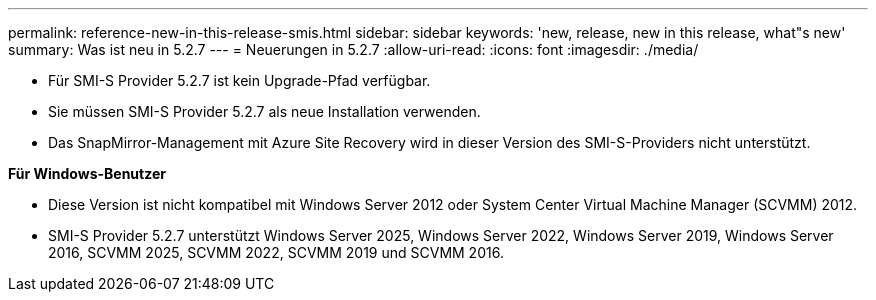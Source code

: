 ---
permalink: reference-new-in-this-release-smis.html 
sidebar: sidebar 
keywords: 'new, release, new in this release, what"s new' 
summary: Was ist neu in 5.2.7 
---
= Neuerungen in 5.2.7
:allow-uri-read: 
:icons: font
:imagesdir: ./media/


* Für SMI-S Provider 5.2.7 ist kein Upgrade-Pfad verfügbar.
* Sie müssen SMI-S Provider 5.2.7 als neue Installation verwenden.
* Das SnapMirror-Management mit Azure Site Recovery wird in dieser Version des SMI-S-Providers nicht unterstützt.


*Für Windows-Benutzer*

* Diese Version ist nicht kompatibel mit Windows Server 2012 oder System Center Virtual Machine Manager (SCVMM) 2012.
* SMI-S Provider 5.2.7 unterstützt Windows Server 2025, Windows Server 2022, Windows Server 2019, Windows Server 2016, SCVMM 2025, SCVMM 2022, SCVMM 2019 und SCVMM 2016.

